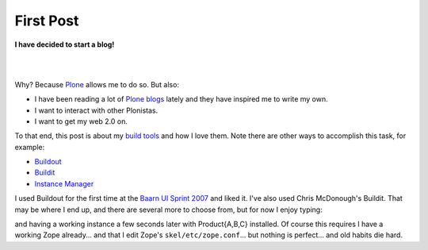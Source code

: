 First Post
==========

.. post:: 2007/10/17
    :category: Buildout, Plone, Python, Zope

**I have decided to start a blog!**

|

.. image:: /images/look-at-me.jpg
    :align: center
    :class: img-thumbnail

|

Why? Because Plone_ allows me to do so. But also:

- I have been reading a lot of `Plone blogs`_ lately and they have inspired me to write my own.
- I want to interact with other Plonistas.
- I want to get my web 2.0 on.

To that end, this post is about my `build tools`_ and how I love them. Note there are other ways to accomplish this task, for example:

- `Buildout`_
- `Buildit`_
- `Instance Manager`_

I used Buildout for the first time at the `Baarn UI Sprint 2007`_ and liked it. I've also used Chris McDonough's Buildit. That may be where I end up, and there are several more to choose from, but for now I enjoy typing:

.. raw:: html

    <style>
      pre:before { content: '$ ' }
    </style>

    <pre> 
      newzope test-site ProductA ProductB ProductC
    </pre>

and having a working instance a few seconds later with Product{A,B,C} installed. Of course this requires I have a working Zope already... and that I edit Zope's ``skel/etc/zope.conf``... but nothing is perfect... and old habits die hard. 

.. _Plone: http://plone.org/
.. _Plone blogs: http://planet.plone.org/
.. _build tools: http://svn.plone.org/svn/collective/newzope
.. _Buildout: http://www.buildout.org
.. _Buildit: http://agendaless.com/Members/chrism/software/buildit
.. _Instance Manager: https://plone.org/products/instance-manager
.. _Baarn UI Sprint 2007: https://plone.org/events/sprints/past-sprints/baarn-ui-sprint-2007
